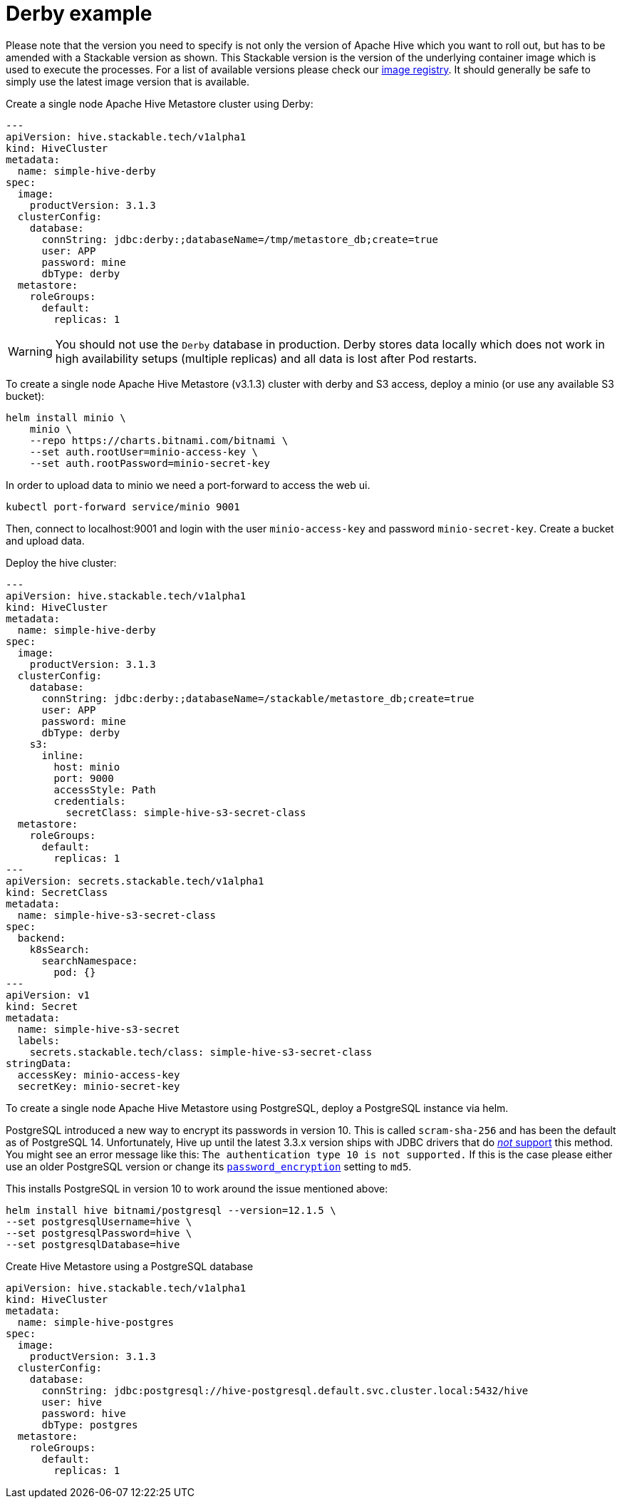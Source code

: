 
= Derby example

Please note that the version you need to specify is not only the version of Apache Hive which you want to roll out, but has to be amended with a Stackable version as shown.
This Stackable version is the version of the underlying container image which is used to execute the processes.
For a list of available versions please check our https://repo.stackable.tech/#browse/browse:docker:v2%2Fstackable%2Fhive%2Ftags[image registry].
It should generally be safe to simply use the latest image version that is available.

.Create a single node Apache Hive Metastore cluster using Derby:
[source,yaml]
----
---
apiVersion: hive.stackable.tech/v1alpha1
kind: HiveCluster
metadata:
  name: simple-hive-derby
spec:
  image:
    productVersion: 3.1.3
  clusterConfig:
    database:
      connString: jdbc:derby:;databaseName=/tmp/metastore_db;create=true
      user: APP
      password: mine
      dbType: derby
  metastore:
    roleGroups:
      default:
        replicas: 1
----

WARNING: You should not use the `Derby` database in production. Derby stores data locally which does not work in high availability setups (multiple replicas) and all data is lost after Pod restarts.

To create a single node Apache Hive Metastore (v3.1.3) cluster with derby and S3 access, deploy a minio (or use any available S3 bucket):
[source,bash]
----
helm install minio \
    minio \
    --repo https://charts.bitnami.com/bitnami \
    --set auth.rootUser=minio-access-key \
    --set auth.rootPassword=minio-secret-key
----

In order to upload data to minio we need a port-forward to access the web ui.
[source,bash]
----
kubectl port-forward service/minio 9001
----
Then, connect to localhost:9001 and login with the user `minio-access-key` and password `minio-secret-key`. Create a bucket and upload data.

Deploy the hive cluster:
[source,yaml]
----
---
apiVersion: hive.stackable.tech/v1alpha1
kind: HiveCluster
metadata:
  name: simple-hive-derby
spec:
  image:
    productVersion: 3.1.3
  clusterConfig:
    database:
      connString: jdbc:derby:;databaseName=/stackable/metastore_db;create=true
      user: APP
      password: mine
      dbType: derby
    s3:
      inline:
        host: minio
        port: 9000
        accessStyle: Path
        credentials:
          secretClass: simple-hive-s3-secret-class
  metastore:
    roleGroups:
      default:
        replicas: 1
---
apiVersion: secrets.stackable.tech/v1alpha1
kind: SecretClass
metadata:
  name: simple-hive-s3-secret-class
spec:
  backend:
    k8sSearch:
      searchNamespace:
        pod: {}
---
apiVersion: v1
kind: Secret
metadata:
  name: simple-hive-s3-secret
  labels:
    secrets.stackable.tech/class: simple-hive-s3-secret-class
stringData:
  accessKey: minio-access-key
  secretKey: minio-secret-key
----


To create a single node Apache Hive Metastore using PostgreSQL, deploy a PostgreSQL instance via helm.

[sidebar]
PostgreSQL introduced a new way to encrypt its passwords in version 10.
This is called `scram-sha-256` and has been the default as of PostgreSQL 14.
Unfortunately, Hive up until the latest 3.3.x version ships with JDBC drivers that do https://wiki.postgresql.org/wiki/List_of_drivers[_not_ support] this method.
You might see an error message like this:
`The authentication type 10 is not supported.`
If this is the case please either use an older PostgreSQL version or change its https://www.postgresql.org/docs/current/runtime-config-connection.html#GUC-PASSWORD-ENCRYPTION[`password_encryption`] setting to `md5`.

This installs PostgreSQL in version 10 to work around the issue mentioned above:
[source,bash]
----
helm install hive bitnami/postgresql --version=12.1.5 \
--set postgresqlUsername=hive \
--set postgresqlPassword=hive \
--set postgresqlDatabase=hive
----

.Create Hive Metastore using a PostgreSQL database
[source,yaml]
----
apiVersion: hive.stackable.tech/v1alpha1
kind: HiveCluster
metadata:
  name: simple-hive-postgres
spec:
  image:
    productVersion: 3.1.3
  clusterConfig:
    database:
      connString: jdbc:postgresql://hive-postgresql.default.svc.cluster.local:5432/hive
      user: hive
      password: hive
      dbType: postgres
  metastore:
    roleGroups:
      default:
        replicas: 1
----
